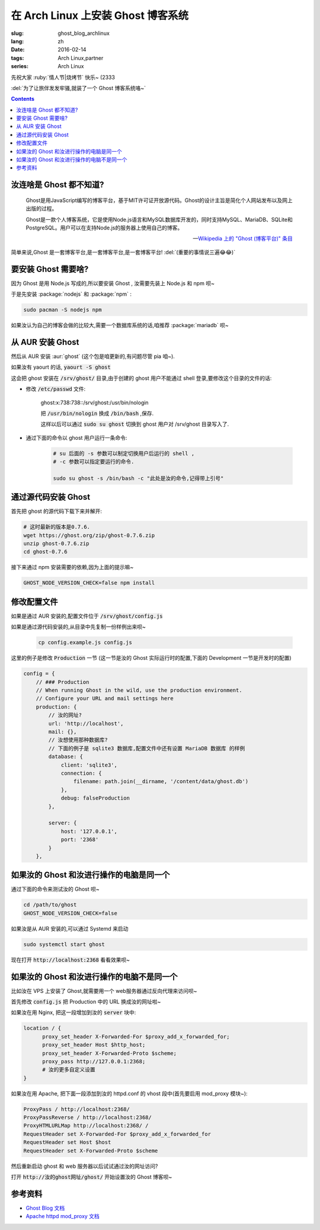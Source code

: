 在 Arch Linux 上安装 Ghost 博客系统
===================================================

:slug: ghost_blog_archlinux
:lang: zh
:date: 2016-02-14
:tags: Arch Linux,partner
:series: Arch Linux

.. PELICAN_BEGIN_SUMMARY

先祝大家 :ruby:`情人节|烧烤节` 快乐~ (2333

:del:`为了让旅伴发发牢骚,就装了一个 Ghost 博客系统咯~`

.. PELICAN_END_SUMMARY

.. contents::

汝连啥是 Ghost 都不知道?
-----------------------------------------------------------------

    Ghost是用JavaScript编写的博客平台，基于MIT许可证开放源代码。Ghost的设计主旨是简化个人网站发布以及网上出版的过程。

    Ghost是一款个人博客系统，它是使用Node.js语言和MySQL数据库开发的，同时支持MySQL、MariaDB、SQLite和PostgreSQL。用户可以在支持Node.js的服务器上使用自己的博客。

    -- `Wikipedia 上的 "Ghost (博客平台)" 条目 <https://zh.wikipedia.org/wiki/Ghost_%28%E5%8D%9A%E5%AE%A2%E5%B9%B3%E5%8F%B0%29>`_
    
简单来说,Ghost 是一套博客平台,是一套博客平台,是一套博客平台! :del:`(重要的事情说三遍😂😂)`

要安装 Ghost 需要啥?
------------------------------------------------------------------

因为 Ghost 是用 Node.js 写成的,所以要安装 Ghost , 汝需要先装上 Node.js 和 npm 呗~

.. alert-warning::
    截至写这篇文章时,Arch Linux 官方源里 Node.js 的版本是 5.6.0 ,而 Ghost 的计划是只支持 Node.js 的 :ruby:`LTS|长期支援` 版本, 而 Node.js 的长期支援版本是 0.10x,0.12x和4.2 .所以嘛...... 
    
    这里(和咱在 AUR 的 ghost 软件包里)用到了一个环境变量 :code:`GHOST_NODE_VERSION_CHECK=false` 来不让 ghost 来检查 node 的版本,在 Node.js 下一个 LTS 版本(6.x)出来前先凑合一下呗~
    

于是先安装 :package:`nodejs` 和 :package:`npm` :

.. code-block:: bash

    sudo pacman -S nodejs npm
    
如果汝认为自己的博客会做的比较大,需要一个数据库系统的话,咱推荐 :package:`mariadb` 呗~

从 AUR 安装 Ghost
--------------------------------------------------------------------
然后从 AUR 安装 :aur:`ghost` (这个包是咱更新的,有问题尽管 pia 咱~).

如果汝有 yaourt 的话, :code:`yaourt -S ghost`

这会把 ghost 安装在 :code:`/srv/ghost/` 目录,由于创建的 ghost 用户不能通过 shell 登录,要修改这个目录的文件的话:

* 修改 :code:`/etc/passwd` 文件:

    ghost:x:738:738::/srv/ghost:/usr/bin/nologin
    
    把 :code:`/usr/bin/nologin` 换成 :code:`/bin/bash` ,保存.
    
    这样以后可以通过 :code:`sudo su ghost` 切换到 ghost 用户对 /srv/ghost 目录写入了.
 
* 通过下面的命令以 ghost 用户运行一条命令:
    
    .. code-block:: bash
        
        # su 后面的 -s 参数可以制定切换用户后运行的 shell , 
        # -c 参数可以指定要运行的命令.
        
        sudo su ghost -s /bin/bash -c "此处是汝的命令,记得带上引号"

通过源代码安装 Ghost 
--------------------------------------------------------------------
首先把 ghost 的源代码下载下来并解开:

.. code-block:: bash 
    
    # 这时最新的版本是0.7.6.
    wget https://ghost.org/zip/ghost-0.7.6.zip
    unzip ghost-0.7.6.zip 
    cd ghost-0.7.6
    
接下来通过 npm 安装需要的依赖,因为上面的提示嘛~

.. code-block:: bash 

    GHOST_NODE_VERSION_CHECK=false npm install
    
修改配置文件
---------------------------------------------------------------------

如果是通过 AUR 安装的,配置文件位于 :code:`/srv/ghost/config.js`

如果是通过源代码安装的,从目录中先复制一份样例出来呗~

    .. code-block:: bash

        cp config.example.js config.js
        

这里的例子是修改 :code:`Production` 一节
(这一节是汝的 Ghost 实际运行时的配置,下面的 Development 一节是开发时的配置)

.. code-block:: javascript

    config = {
        // ### Production
        // When running Ghost in the wild, use the production environment.
        // Configure your URL and mail settings here
        production: {
            // 汝的网址?
            url: 'http://localhost',
            mail: {},
            // 汝想使用那种数据库? 
            // 下面的例子是 sqlite3 数据库,配置文件中还有设置 MariaDB 数据库 的样例
            database: {
                client: 'sqlite3',
                connection: {
                    filename: path.join(__dirname, '/content/data/ghost.db')
                },
                debug: falseProduction
            },
    
            server: {
                host: '127.0.0.1',
                port: '2368'
            }
        },

如果汝的 Ghost 和汝进行操作的电脑是同一个
------------------------------------------------

通过下面的命令来测试汝的 Ghost 呗~

.. code-block:: bash

    cd /path/to/ghost
    GHOST_NODE_VERSION_CHECK=false
    
如果汝是从 AUR 安装的,可以通过 Systemd 来启动

.. code-block:: bash

    sudo systemctl start ghost
    
现在打开 :code:`http://localhost:2368` 看看效果呗~

如果汝的 Ghost 和汝进行操作的电脑不是同一个
-------------------------------------------------------

比如汝在 VPS 上安装了 Ghost,就需要用一个 web服务器通过反向代理来访问呗~

首先修改 :code:`config.js` 把 Production 中的 URL 换成汝的网址啦~

如果汝在用 Nginx, 把这一段增加到汝的 :code:`server` 块中:

.. code-block:: text

     location / {
           proxy_set_header X-Forwarded-For $proxy_add_x_forwarded_for;
           proxy_set_header Host $http_host;
           proxy_set_header X-Forwarded-Proto $scheme;
           proxy_pass http://127.0.0.1:2368;
           # 汝的更多自定义设置
     }
     
如果汝在用 Apache, 把下面一段添加到汝的 httpd.conf 的 vhost 段中(首先要启用 mod_proxy 模块~):

.. code-block:: text

    ProxyPass / http://localhost:2368/
    ProxyPassReverse / http://localhost:2368/
    ProxyHTMLURLMap http://localhost:2368/ /
    RequestHeader set X-Forwarded-For $proxy_add_x_forwarded_for
    RequestHeader set Host $host
    RequestHeader set X-Forwarded-Proto $scheme	


然后重新启动 ghost 和 web 服务器以后试试通过汝的网址访问?

打开 :code:`http://汝的ghost网址/ghost/` 开始设置汝的 Ghost 博客呗~

参考资料
----------------------------------------

* `Ghost Blog 文档 <http://support.ghost.org/developers>`_
* `Apache httpd mod_proxy 文档 <http://httpd.apache.org/docs/2.4/mod/mod_proxy.html>`_
